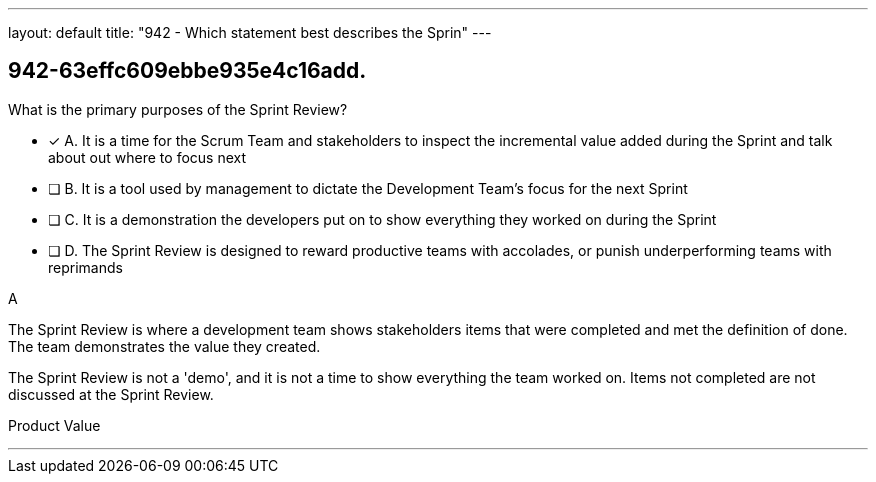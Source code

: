 ---
layout: default 
title: "942 - Which statement best describes the Sprin"
---


[#question]
== 942-63effc609ebbe935e4c16add.

****

[#query]
--
What is the primary purposes of the Sprint Review?
--

[#list]
--
* [*] A. It is a time for the Scrum Team and stakeholders to inspect the incremental value added during the Sprint and talk about out where to focus next
* [ ] B. It is a tool used by management to dictate the Development Team's focus for the next Sprint
* [ ] C. It is a demonstration the developers put on to show everything they worked on during the Sprint
* [ ] D. The Sprint Review is designed to reward productive teams with accolades, or punish underperforming teams with reprimands

--
****

[#answer]
A

[#explanation]
--
The Sprint Review is where a development team shows stakeholders items that were completed and met the definition of done. The team demonstrates the value they created.

The Sprint Review is not a 'demo', and it is not a time to show everything the team worked on. Items not completed are not discussed at the Sprint Review.
--

[#ka]
Product Value

'''

